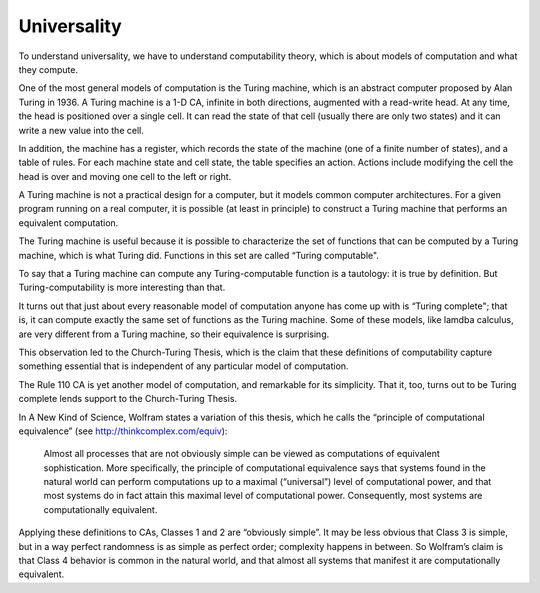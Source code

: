 Universality
------------

To understand universality, we have to understand computability theory, which is about models of computation and what they compute.

One of the most general models of computation is the Turing machine, which is an abstract computer proposed by Alan Turing in 1936. A Turing machine is a 1-D CA, infinite in both directions, augmented with a read-write head. At any time, the head is positioned over a single cell. It can read the state of that cell (usually there are only two states) and it can write a new value into the cell.

In addition, the machine has a register, which records the state of the machine (one of a finite number of states), and a table of rules. For each machine state and cell state, the table specifies an action. Actions include modifying the cell the head is over and moving one cell to the left or right.

A Turing machine is not a practical design for a computer, but it models common computer architectures. For a given program running on a real computer, it is possible (at least in principle) to construct a Turing machine that performs an equivalent computation.

The Turing machine is useful because it is possible to characterize the set of functions that can be computed by a Turing machine, which is what Turing did. Functions in this set are called “Turing computable".

To say that a Turing machine can compute any Turing-computable function is a tautology: it is true by definition. But Turing-computability is more interesting than that.

It turns out that just about every reasonable model of computation anyone has come up with is “Turing complete"; that is, it can compute exactly the same set of functions as the Turing machine. Some of these models, like lamdba calculus, are very different from a Turing machine, so their equivalence is surprising.

This observation led to the Church-Turing Thesis, which is the claim that these definitions of computability capture something essential that is independent of any particular model of computation.

The Rule 110 CA is yet another model of computation, and remarkable for its simplicity. That it, too, turns out to be Turing complete lends support to the Church-Turing Thesis.

In A New Kind of Science, Wolfram states a variation of this thesis, which he calls the “principle of computational equivalence” (see http://thinkcomplex.com/equiv):

    Almost all processes that are not obviously simple can be viewed as computations of equivalent sophistication.
    More specifically, the principle of computational equivalence says that systems found in the natural world can perform computations up to a maximal (“universal”) level of computational power, and that most systems do in fact attain this maximal level of computational power. Consequently, most systems are computationally equivalent.

Applying these definitions to CAs, Classes 1 and 2 are “obviously simple”. It may be less obvious that Class 3 is simple, but in a way perfect randomness is as simple as perfect order; complexity happens in between. So Wolfram’s claim is that Class 4 behavior is common in the natural world, and that almost all systems that manifest it are computationally equivalent.